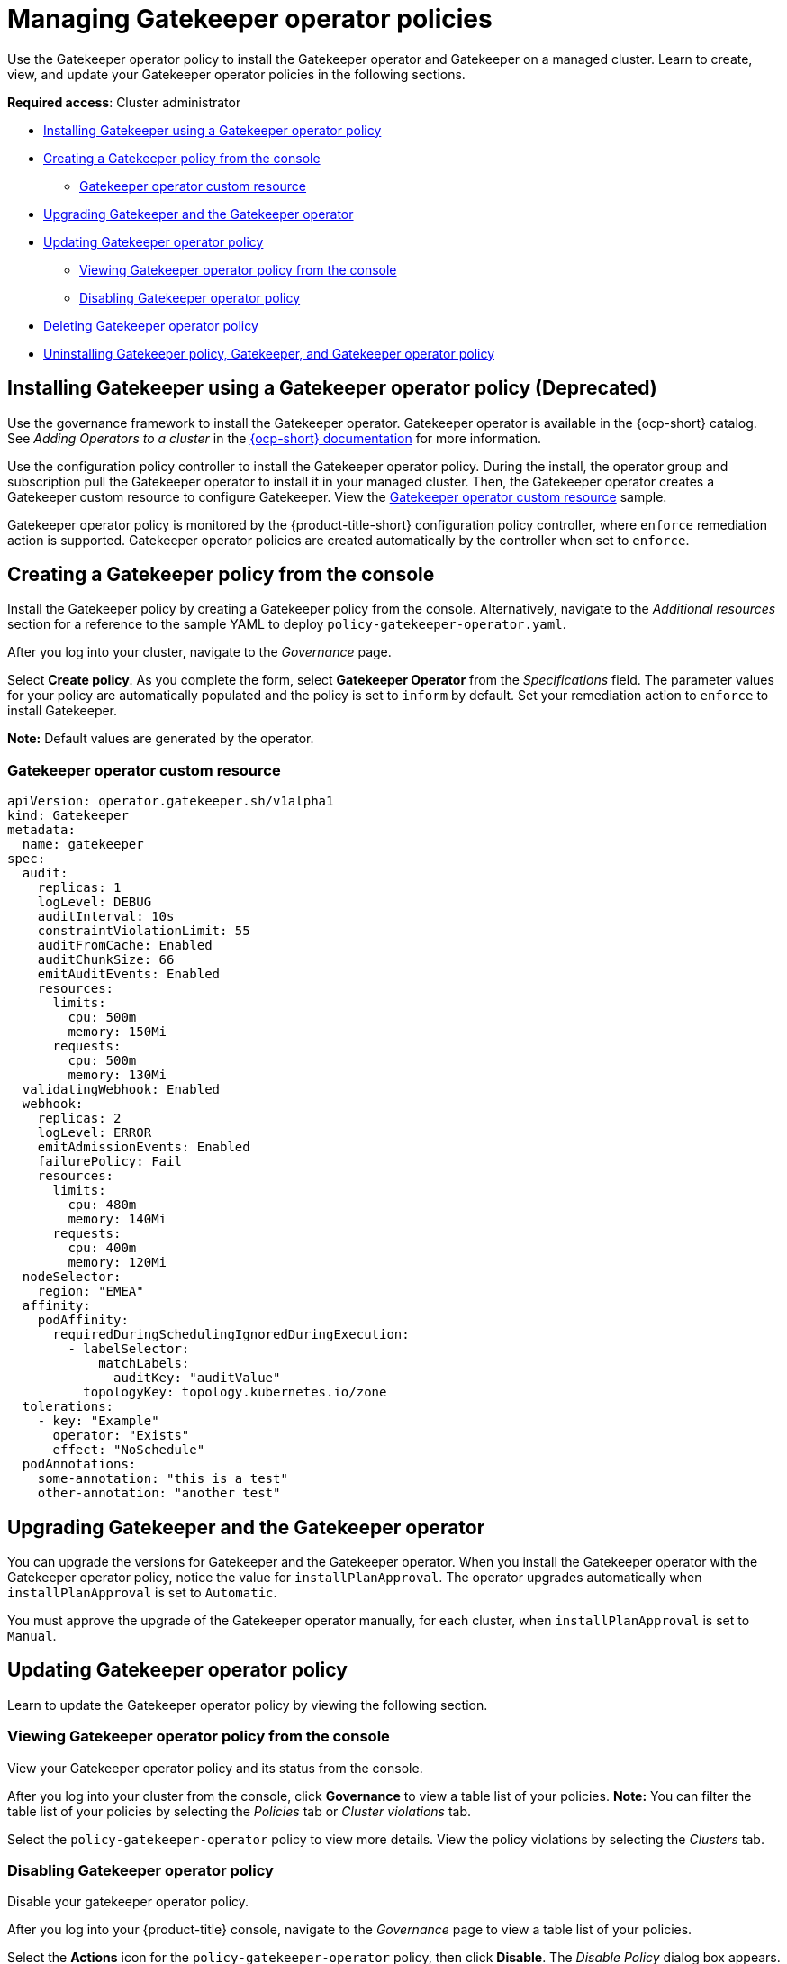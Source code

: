[#managing-gatekeeper-operator-policies]
= Managing Gatekeeper operator policies

Use the Gatekeeper operator policy to install the Gatekeeper operator and Gatekeeper on a managed cluster. Learn to create, view, and update your Gatekeeper operator policies in the following sections.

*Required access*: Cluster administrator

- <<install-gatekeeper-operator-policy,Installing Gatekeeper using a Gatekeeper operator policy>>
- <<creating-a-gatekeeper-policy-from-the-console,Creating a Gatekeeper policy from the console>>
* <<gatekeeper-operator-sample,Gatekeeper operator custom resource>>
- <<upgrading-gatekeeper-gatekeeper-operator,Upgrading Gatekeeper and the Gatekeeper operator>>
- <<updating-gatekeeper-operator-policy,Updating Gatekeeper operator policy>>
* <<viewing-gatekeeper-operator-policy-from-the-console,Viewing Gatekeeper operator policy from the console>>
* <<disabling-gatekeeper-operator-policy,Disabling Gatekeeper operator policy>>
- <<deleting-gatekeeper-operator-policy,Deleting Gatekeeper operator policy>>
- <<uninstalling-gatekeeper,Uninstalling Gatekeeper policy, Gatekeeper, and Gatekeeper operator policy>>

[#install-gatekeeper-operator-policy]
== Installing Gatekeeper using a Gatekeeper operator policy (Deprecated)

Use the governance framework to install the Gatekeeper operator. Gatekeeper operator is available in the {ocp-short} catalog. See _Adding Operators to a cluster_ in the link:https://access.redhat.com/documentation/en-us/openshift_container_platform/4.11/html/operators/administrator-tasks#olm-adding-operators-to-a-cluster[{ocp-short} documentation] for more information.

Use the configuration policy controller to install the Gatekeeper operator policy. During the install, the operator group and subscription pull the Gatekeeper operator to install it in your managed cluster. Then, the Gatekeeper operator creates a Gatekeeper custom resource to configure Gatekeeper. View the <<gatekeeper-operator-sample,Gatekeeper operator custom resource>> sample.

Gatekeeper operator policy is monitored by the {product-title-short} configuration policy controller, where `enforce` remediation action is supported. Gatekeeper operator policies are created automatically by the controller when set to `enforce`.

[#creating-a-gatekeeper-policy-from-the-console]
== Creating a Gatekeeper policy from the console

Install the Gatekeeper policy by creating a Gatekeeper policy from the console. Alternatively, navigate to the _Additional resources_ section for a reference to the sample YAML to deploy `policy-gatekeeper-operator.yaml`.

After you log into your cluster, navigate to the _Governance_ page.

Select *Create policy*. As you complete the form, select *Gatekeeper Operator* from the _Specifications_ field. The parameter values for your policy are automatically populated and the policy is set to `inform` by default. Set your remediation action to `enforce` to install Gatekeeper.

*Note:* Default values are generated by the operator.

[#gatekeeper-operator-sample]
=== Gatekeeper operator custom resource

[source,yaml]
----
apiVersion: operator.gatekeeper.sh/v1alpha1
kind: Gatekeeper
metadata:
  name: gatekeeper
spec:
  audit:
    replicas: 1
    logLevel: DEBUG
    auditInterval: 10s
    constraintViolationLimit: 55
    auditFromCache: Enabled
    auditChunkSize: 66
    emitAuditEvents: Enabled
    resources:
      limits:
        cpu: 500m
        memory: 150Mi
      requests:
        cpu: 500m
        memory: 130Mi
  validatingWebhook: Enabled
  webhook:
    replicas: 2
    logLevel: ERROR
    emitAdmissionEvents: Enabled
    failurePolicy: Fail
    resources:
      limits:
        cpu: 480m
        memory: 140Mi
      requests:
        cpu: 400m
        memory: 120Mi
  nodeSelector:
    region: "EMEA"
  affinity:
    podAffinity:
      requiredDuringSchedulingIgnoredDuringExecution:
        - labelSelector:
            matchLabels:
              auditKey: "auditValue"
          topologyKey: topology.kubernetes.io/zone
  tolerations:
    - key: "Example"
      operator: "Exists"
      effect: "NoSchedule"
  podAnnotations:
    some-annotation: "this is a test"
    other-annotation: "another test"
----

[#upgrading-gatekeeper-gatekeeper-operator]
== Upgrading Gatekeeper and the Gatekeeper operator

You can upgrade the versions for Gatekeeper and the Gatekeeper operator. When you install the Gatekeeper operator with the Gatekeeper operator policy, notice the value for `installPlanApproval`. The operator upgrades automatically when `installPlanApproval` is set to `Automatic`. 

You must approve the upgrade of the Gatekeeper operator manually, for each cluster, when `installPlanApproval` is set to `Manual`.

[#updating-gatekeeper-operator-policy]
== Updating Gatekeeper operator policy

Learn to update the Gatekeeper operator policy by viewing the following section.

[#viewing-gatekeeper-operator-policy-from-the-console]
=== Viewing Gatekeeper operator policy from the console

View your Gatekeeper operator policy and its status from the console.

After you log into your cluster from the console, click *Governance* to view a table list of your policies. *Note:* You can filter the table list of your policies by selecting the _Policies_ tab or _Cluster violations_ tab.

Select the `policy-gatekeeper-operator` policy to view more details. View the policy violations by selecting the _Clusters_ tab.

[#disabling-gatekeeper-operator-policy]
=== Disabling Gatekeeper operator policy

Disable your gatekeeper operator policy.

After you log into your {product-title} console, navigate to the _Governance_ page to view a table list of your policies.

Select the *Actions* icon for the `policy-gatekeeper-operator` policy, then click *Disable*. The _Disable Policy_ dialog box appears.

Click *Disable policy*. Your `policy-gatekeeper-operator` policy is disabled.

[#deleting-gatekeeper-operator-policy]
== Deleting Gatekeeper operator policy

Delete the Gatekeeper operator policy from the CLI or the console.

* Delete Gatekeeper operator policy from the CLI:
 .. Delete Gatekeeper operator policy by running the following command:
+
----
oc delete policies.policy.open-cluster-management.io <policy-gatekeeper-operator-name> -n <namespace>
----
+
After your policy is deleted, it is removed from your target cluster or clusters.

 .. Verify that your policy is removed by running the following command:
+
----
oc get policies.policy.open-cluster-management.io <policy-gatekeeper-operator-name> -n <namespace>
----

* Delete Gatekeeper operator policy from the console:
+
Navigate to the _Governance_ page to view a table list of your policies.
+
Similar to the previous console instructions, click the *Actions* icon for the `policy-gatekeeper-operator` policy. Click *Remove* to delete the policy. From the _Remove policy_ dialog box, click *Remove policy*.

Your Gatekeeper operator policy is deleted.

[#uninstalling-gatekeeper]
== Uninstalling Gatekeeper policy, Gatekeeper, and Gatekeeper operator policy

Complete the following steps to uninstall Gatekeeper policy, Gatekeeper, and Gatekeeper operator policy:

. Remove the Gatekeeper `Constraint` and `ConstraintTemplate` that is applied on your managed cluster:
.. Edit your Gatekeeper operator policy. Locate the `ConfigurationPolicy` template that you used to create the Gatekeeper `Constraint` and `ConstraintTemplate`.
.. Change the value for `complianceType` of the `ConfigurationPolicy` template to `mustnothave`.
.. Save and apply the policy.

. Remove Gatekeeper instance from your managed cluster:
.. Edit your Gatekeeper operator policy. Locate the `ConfigurationPolicy` template that you used to create the Gatekeeper custom resource.
.. Change the value for `complianceType` of the `ConfigurationPolicy` template to `mustnothave`.

. Remove the Gatekeeper operator that is on your managed cluster:
.. Edit your Gatekeeper operator policy. Locate the `ConfigurationPolicy` template that you used to create the Subscription CR.
.. Change the value for `complianceType` of the `ConfigurationPolicy` template to `mustnothave`.

Gatekeeper policy, Gatekeeper, and Gatekeeper operator policy are uninstalled.

[#additional-resources-gk-operator]
== Additional resources

- See xref:../governance/gatekeeper_policy.adoc#gatekeeper-policy[Integrating Gatekeeper constraints and constraint templates] for details about Gatekeeper.
- See the link:https://github.com/open-cluster-management-io/policy-collection/blob/main/stable/CM-Configuration-Management/policy-gatekeeper-operator-downstream.yaml[Policy Gatekeeper] sample.
- See link:https://github.com/open-policy-agent/gatekeeper/blob/master/charts/gatekeeper/README.md[Gatekeeper Helm Chart] for an explanation of the optional parameters that can be used for the Gatekeeper operator policy.
- For a list of topics to integrate third-party policies with the product, see xref:../governance/third_party_policy.adoc#integrate-third-party-policy-controllers[Integrate third-party policy controllers]. 

